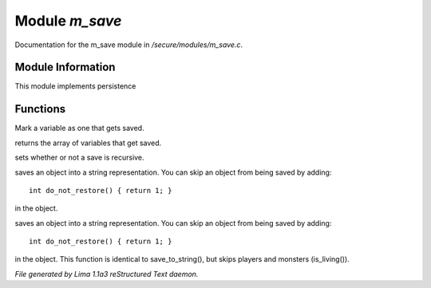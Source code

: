 Module *m_save*
****************

Documentation for the m_save module in */secure/modules/m_save.c*.

Module Information
==================

This module implements persistence

Functions
=========
.. c:function:: void add_save(mixed *vars)

Mark a variable as one that gets saved.


.. c:function:: string *get_saved()

returns the array of variables that get saved.


.. c:function:: void set_save_recurse(int flag)

sets whether or not a save is recursive.


.. c:function:: varargs string save_to_string(int recursep)

saves an object into a string representation. You can skip an
object from being saved by adding::
   int do_not_restore() { return 1; }
in the object.


.. c:function:: varargs string save_things_to_string(int recursep)

saves an object into a string representation. You can skip an
object from being saved by adding::
   int do_not_restore() { return 1; }
in the object. This function is identical to save_to_string(),
but skips players and monsters (is_living()).



*File generated by Lima 1.1a3 reStructured Text daemon.*
